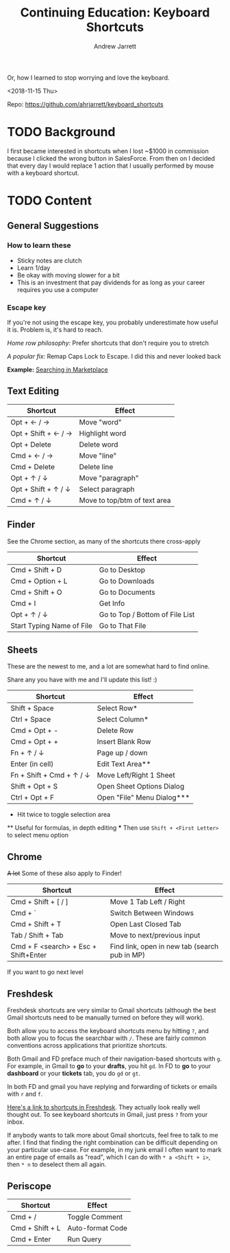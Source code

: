 #+TITLE: Continuing Education: Keyboard Shortcuts
#+AUTHOR: Andrew Jarrett

Or, how I learned to stop worrying and love the keyboard.

<2018-11-15 Thu>

Repo: https://github.com/ahrjarrett/keyboard_shortcuts

* TODO Background

I first became interested in shortcuts when I lost ~$1000 in commission because I clicked the wrong button in SalesForce. From then on I decided that every day I would replace 1 action that I usually performed by mouse with a keyboard shortcut.


* TODO Content

** General Suggestions

*** How to learn these

- Sticky notes are clutch
- Learn 1/day
- Be okay with moving slower for a bit
- This is an investment that pay dividends for as long as your career requires you use a computer

*** Escape key

If you're not using the escape key, you probably underestimate how useful it is. Problem is, it's hard to reach.

/Home row philosophy:/ Prefer shortcuts that don't require you to stretch

/A popular fix:/ Remap Caps Lock to Escape. I did this and never looked back

*Example:* [[http://admin.austin.ownlocal.com/publishers][Searching in Marketplace]]

** Text Editing

| Shortcut            | Effect                       |
|---------------------+------------------------------|
| Opt + ← / →         | Move "word"                  |
| Opt + Shift + ← / → | Highlight word               |
| Opt + Delete        | Delete word                  |
| Cmd + ← / →         | Move "line"                  |
| Cmd + Delete        | Delete line                  |
| Opt + ↑ / ↓         | Move "paragraph"             |
| Opt + Shift + ↑ / ↓ | Select paragraph             |
| Cmd + ↑ / ↓         | Move to top/btm of text area |

** Finder

See the Chrome section, as many of the shortcuts there cross-apply

| Shortcut                  | Effect                          |
|---------------------------+---------------------------------|
| Cmd + Shift + D           | Go to Desktop                   |
| Cmd + Option + L          | Go to Downloads                 |
| Cmd + Shift + O           | Go to Documents                 |
| Cmd + I                   | Get Info                        |
| Opt + ↑ / ↓               | Go to Top / Bottom of File List |
| Start Typing Name of File | Go to That File                 |


** Sheets

These are the newest to me, and a lot are somewhat hard to find online.

Share any you have with me and I'll update this list! :)

| Shortcut                 | Effect                     |
|--------------------------+----------------------------|
| Shift + Space            | Select Row*                |
| Ctrl + Space             | Select Column*             |
| Cmd + Opt + -            | Delete Row                 |
| Cmd + Opt + +            | Insert Blank Row           |
| Fn + ↑ / ↓               | Page up / down             |
| Enter (in cell)          | Edit Text Area**           |
| Fn + Shift + Cmd + ↑ / ↓ | Move Left/Right 1 Sheet    |
| Shift + Opt + S          | Open Sheet Options Dialog  |
| Ctrl + Opt + F           | Open "File" Menu Dialog*** |

 *   Hit twice to toggle selection area
 **  Useful for formulas, in depth editing
 *** Then use =Shift + <First Letter>= to select menu option

** Chrome

+A lot+ Some of these also apply to Finder!

| Shortcut                             | Effect                                        |
|--------------------------------------+-----------------------------------------------|
| Cmd + Shift + [ / ]                  | Move 1 Tab Left / Right                       |
| Cmd + `                              | Switch Between Windows                        |
| Cmd + Shift + T                      | Open Last Closed Tab                          |
| Tab / Shift + Tab                    | Move to next/previous input                   |
| Cmd + F <search> + Esc + Shift+Enter | Find link, open in new tab (search pub in MP) |

If you want to go next level


** Freshdesk

Freshdesk shortcuts are very similar to Gmail shortcuts (although the best Gmail shortcuts need to be manually turned on before they will work).

Both allow you to access the keyboard shortcuts menu by hitting =?=, and both allow you to focus the searchbar with =/=. These are fairly common conventions across applications that prioritize shortcuts.

Both Gmail and FD preface much of their navigation-based shortcuts with =g=. For example, in Gmail to *go* to your *drafts*, you hit =gd=. In FD to *go* to your *dashboard* or your *tickets* tab, you do =gd= or =gt=.


In both FD and gmail you have replying and forwarding of tickets or emails with =r= and =f=.

[[https://support.freshdesk.com/support/solutions/articles/186758-using-keyboard-shortcuts-in-your-support-portal][Here's a link to shortcuts in Freshdesk]]. They actually look really well thought out. To see keyboard shortcuts in Gmail, just press =?= from your inbox.

If anybody wants to talk more about Gmail shortcuts, feel free to talk to me after. I find that finding the right combination can be difficult depending on your particular use-case. For example, in my junk email I often want to mark an entire page of emails as "read", which I can do with =* a <Shift + i>=, then =* n= to deselect them all again.


** Periscope

| Shortcut        | Effect           |
|-----------------+------------------|
| Cmd + /         | Toggle Comment   |
| Cmd + Shift + L | Auto-format Code |
| Cmd + Enter     | Run Query   |
